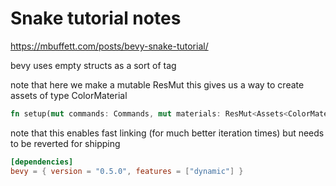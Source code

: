 * Snake tutorial notes 

https://mbuffett.com/posts/bevy-snake-tutorial/

bevy uses empty structs as a sort of tag

note that here we make a mutable ResMut 
this gives us a way to create assets of type ColorMaterial

#+BEGIN_SRC rust
fn setup(mut commands: Commands, mut materials: ResMut<Assets<ColorMaterial>>)
#+END_SRC

note that this enables fast linking (for much better iteration times)
but needs to be reverted for shipping

#+BEGIN_SRC toml
[dependencies]
bevy = { version = "0.5.0", features = ["dynamic"] }
#+END_SRC

